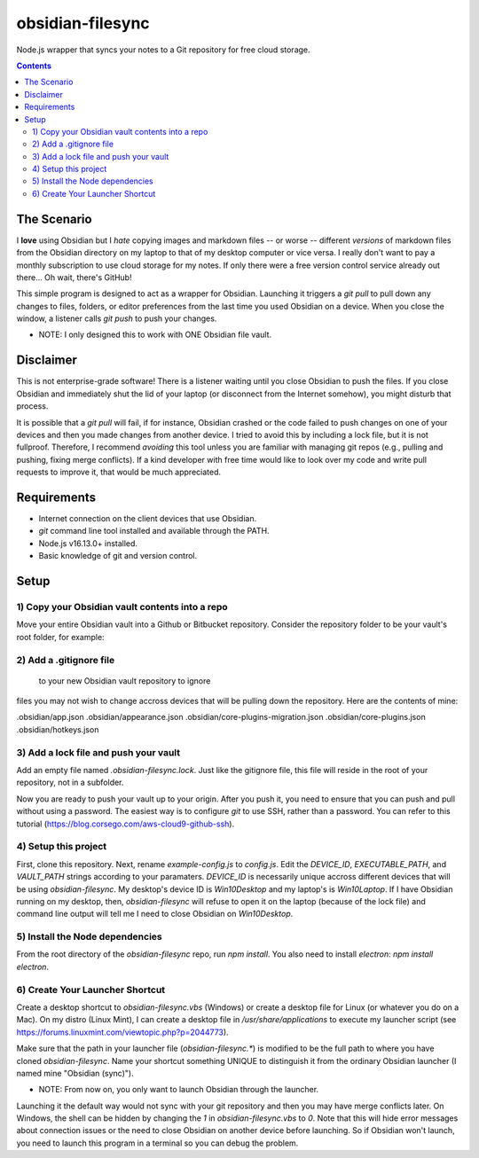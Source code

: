 *****************
obsidian-filesync
*****************

Node.js wrapper that syncs your notes to a Git repository for free cloud storage.


.. contents:: Contents


The Scenario
############

I **love** using Obsidian but I *hate* copying images and markdown files -- or worse --
different *versions* of markdown files from the Obsidian directory on my laptop
to that of my desktop computer or vice versa. I really don't want to pay a monthly
subscription to use cloud storage for my notes. If only there were a free version
control service already out there... Oh wait, there's GitHub!

This simple program is designed to act as a wrapper for Obsidian. Launching it
triggers a `git pull` to pull down any changes to files, folders, or editor
preferences from the last time you used Obsidian on a device. When you close
the window, a listener calls `git push` to push your changes.

* NOTE: I only designed this to work with ONE Obsidian file vault.


Disclaimer
############

This is not enterprise-grade software! There is a listener waiting until you
close Obsidian to push the files. If you close Obsidian and immediately shut the
lid of your laptop (or disconnect from the Internet somehow), you might disturb
that process.

It is possible that a `git pull` will fail, if for instance, Obsidian crashed
or the code failed to push changes on one of your devices and then you made
changes from another device. I tried to avoid this by including a lock file,
but it is not fullproof. Therefore, I recommend *avoiding* this tool unless you
are familiar with managing git repos (e.g., pulling and pushing, fixing merge
conflicts). If a kind developer with free time would like to look over my code
and write pull requests to improve it, that would be much appreciated.


Requirements
############

- Internet connection on the client devices that use Obsidian.
- `git` command line tool installed and available through the PATH.
- Node.js v16.13.0+ installed.
- Basic knowledge of git and version control.


Setup
#####

1) Copy your Obsidian vault contents into a repo
------------------------------------------------

Move your entire Obsidian vault into a Github or Bitbucket repository.
Consider the repository folder to be your vault's root folder, for example:

.. code:: bash
    $ ls -a obsidian-vault0/        <-- This is the repository name. This folder was created with a `git clone`.

    124fig01.png.jpg                      'Pasted image 20220324113328.png'
    ...                                    ...

    .git/                                 'Pasted image 20220323160358.png'
    .gitignore                            'Pasted image 20220323160610.png'
    .obsidian/                            'Pasted image 20220323161826.png'
    .obsidian-filesync-lock               'Pasted image 20220323162305.png'
    'Pasted image 20220220130554.png'       Philosophy/
    'Pasted image 20220220130807.png'      'Programming for Data Analytics'/
    'Pasted image 20220220131057.png'       Quotes/
    'Pasted image 20220222183604.png'      'Research Methods'/
    'Pasted image 20220228143327.png'       Scripts/
    'Pasted image 20220228153349.png'      'Software Project Management'/
    'Pasted image 20220228154537.png'      'Software Systems Engineering'/
    'Pasted image 20220303205435.png'      'Teaching Assistantship'/
    'Pasted image 20220303210047.png'      'TODO Lists'/


2) Add a .gitignore file
----------------------------------------

 to your new Obsidian vault repository to ignore
files you may not wish to change accross devices that will be pulling down
the repository. Here are the contents of mine:

.obsidian/app.json
.obsidian/appearance.json
.obsidian/core-plugins-migration.json
.obsidian/core-plugins.json
.obsidian/hotkeys.json


3) Add a lock file and push your vault
----------------------------------------

Add an empty file named `.obsidian-filesync.lock`. Just like the gitignore file,
this file will reside in the root of your repository, not in a subfolder.

Now you are ready to push your vault up to your origin. After you push it, you
need to ensure that you can push and pull without using a password. The easiest
way is to configure `git` to use SSH, rather than a password. You can refer to
this tutorial (https://blog.corsego.com/aws-cloud9-github-ssh).


4) Setup this project
----------------------------------------

First, clone this repository. Next, rename `example-config.js` to `config.js`.
Edit the `DEVICE_ID`, `EXECUTABLE_PATH`, and `VAULT_PATH` strings according to
your paramaters. `DEVICE_ID` is necessarily unique accross different devices that
will be using `obsidian-filesync`. My desktop's device ID is `Win10Desktop` and
my laptop's is `Win10Laptop`. If I have Obsidian running on my desktop, then,
`obsidian-filesync` will refuse to open it on the laptop (because of the lock
file) and command line output will tell me I need to close Obsidian on `Win10Desktop`.


5) Install the Node dependencies
----------------------------------------

From the root directory of the `obsidian-filesync` repo, run `npm install`.
You also need to install `electron`: `npm install electron`.


6) Create Your Launcher Shortcut
----------------------------------------

Create a desktop shortcut to `obsidian-filesync.vbs` (Windows) or create a
desktop file for Linux (or whatever you do on a Mac). On my distro
(Linux Mint), I can create a desktop file in `/usr/share/applications` to execute
my launcher script (see https://forums.linuxmint.com/viewtopic.php?p=2044773).

Make sure that the path in your launcher file (`obsidian-filesync.*`) is
modified to be the full path to where you have cloned `obsidian-filesync`.
Name your shortcut something UNIQUE to distinguish it from the ordinary Obsidian
launcher (I named mine "Obsidian (sync)").

* NOTE: From now on, you only want to launch Obsidian through the launcher.
Launching it the default way would not sync with your git repository and then
you may have merge conflicts later. On Windows, the shell can be hidden by
changing the `1` in `obsidian-filesync.vbs` to `0`. Note that this will hide
error messages about connection issues or the need to close Obsidian on another
device before launching. So if Obsidian won't launch, you need to launch this
program in a terminal so you can debug the problem.

